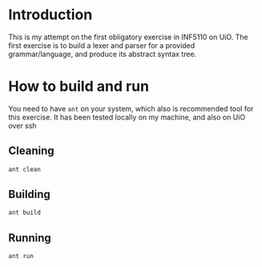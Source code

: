 * Introduction
This is my attempt on the first obligatory exercise in INF5110 on UiO. The first
exercise is to build a lexer and parser for a provided grammar/language, and
produce its abstract syntax tree.

* How to build and run
You need to have =ant= on your system, which also is recommended tool for this
exercise. It has been tested locally on my machine, and also on UiO over ssh

** Cleaning
#+BEGIN_SRC sh
ant clean
#+END_SRC

** Building
#+BEGIN_SRC sh
ant build
#+END_SRC

** Running
#+BEGIN_SRC sh
ant run
#+END_SRC

